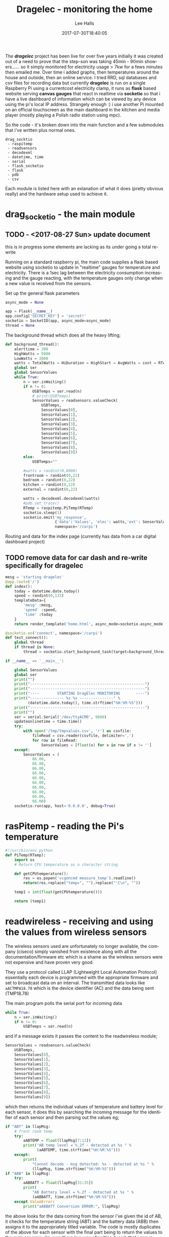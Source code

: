 #+TITLE: Dragelec - monitoring the home
#+LANGUAGE:  en
#+STARTUP: inlineimages
#+AUTHOR: Lee Halls
#+EMAIL: admin@drakxtwo.eu
#+DESCRIPTION: A home electricity and temperature monitor or smart meter
#+TAGS: project raspberrypi python electricity temperature
#+DATE: 2017-07-30T18:40:05
#+TAGS: ["python" "raspberrypi" "electricity" "smart meter"]

The */dragelec/* project has been live for over five years initially it was created out of a need to prove that the step-son was taking 45min - 90min showers...... so it simply monitored for electricity usage > 7kw for a fews minutes then emailed me. Over time i added graphs, then temperatures around the house and outside, then an online service. I tried RRD, sql databases and csv files for recording data but currently *dragelec* is run on a single Raspberry Pi using a currentcost electricity clamp, it runs as *flask* based website serving *canvas gauges* that react in realtime via *socketio* so that i have a live dashboard of information which can be viewed by any device using the pi's local IP address. Strangely enough :) i use another Pi mounted on an official touchscreen as the main dashboard in the kitchen and media player (mostly playing a Polish radio station using mpc).

So the code - it's broken down into the main function and a few submodules that i've written plus normal ones.

#+BEGIN_SRC VERSE
drag_socktio
 - raspitemp
 - readsensors
 - decodexml
 - datetime, time
 - serial
 - flask_socketio
 - flask
 - pdb
 - csv
#+END_SRC

Each module is listed here with an exlanation of what it does (pretty obvious really) and the hardware setup used to achieve it.

* drag_socketio - the main module

** TODO - <2017-08-27 Sun> update document
   this is in progress some elements are lacking as its under going a total re-write


Running on a standard raspberry pi, the main code supplies a flask based website using socketio to update in "realtime" gauges for temperature and electricity. There is a 1sec lag between the electricity consumption increasing and the gauge reacting, with the temperature gauges only change when a new value is received from the sensors.

Set up the general flask parameters

#+BEGIN_SRC python
async_mode = None

app = Flask(__name__)
app.config['SECRET_KEY'] = 'secret!'
socketio = SocketIO(app, async_mode=async_mode)
thread = None
#+END_SRC

The background thread which does all the heavy lifting;

#+BEGIN_SRC python
def background_thread():
    alerttime = 300
    HighWatts = 5000
    LowWatts = 2000
    watts = TotalWatts = HiDuration = HighStart = AvgWatts = cost = RTemp = 0
    global ser
    global SensorValues
    while True:
        n = ser.inWaiting()
        if n != 0:
            USBTemps = ser.read(n)
            # print(USBTemps)
            SensorValues = readsensors.valueCheck(
                USBTemps,
                SensorValues[0],
                SensorValues[1],
                SensorValues[2],
                SensorValues[3],
                SensorValues[4],
                SensorValues[5],
                SensorValues[6],
                SensorValues[7],
                SensorValues[8],
                SensorValues[9])
        else:
            USBTemps=""

        #watts = randint(0,8000)
        frontroom = randint(0,22)
        bedroom = randint(0,22)
        kitchen = randint(0,22)
        external = randint(0,22)
        
        watts = decodexml.decodexml(watts)
        #pdb.set_trace()
        RTemp = raspitemp.PiTemp(RTemp)
        socketio.sleep(1)
        socketio.emit('my_response',
                      {'data':'Values', 'elec': watts,'ext': SensorValues[1],'fr': SensorValues[0],'bd': SensorValues[3],'kt': SensorValues[2]},
                      namespace='/carpi')
#+END_SRC

Routing and data for the index page (currently has data from a car digital dashboard project) 

** TODO remove data for car dash and re-write specifically for dragelec

#+BEGIN_SRC python
mesg = 'starting dragelec'
@app.route('/')
def index():
    today = datetime.date.today()
    speed = randint(0,133)
    templateData={
        'mesg' :mesg,
        'speed' :speed,
        'time' :today
    }
    return render_template('home.html', async_mode=socketio.async_mode, **templateData)
#+END_SRC

#+BEGIN_SRC python
@socketio.on('connect', namespace='/carpi')
def test_connect():
    global thread
    if thread is None:
        thread = socketio.start_background_task(target=background_thread)

if __name__ == '__main__':

    global SensorValues
    global ser
    print("")
    print("---------------------------------------------------")
    print("---------------------------------------------------")
    print("----        STARTING DragElec MONITORING       ----")
    print("--------------- %s %s ---------------" %
          (datetime.date.today(), time.strftime("%H:%M:%S")))
    print("---------------------------------------------------")
    print("")
    ser = serial.Serial('/dev/ttyACM0', 9600)
    updateonlinetime = time.time()
    try:
        with open('/tmp/tmpvalues.csv', 'r') as csvfile:
            fileRead = csv.reader(csvfile, delimiter=',')
            for row in fileRead:
                SensorValues = [float(x) for x in row if x != '']
    except:
        SensorValues = (
            66.00,
            66.00,
            66.00,
            66.00,
            66.00,
            66.00,
            66.00,
            66.00,
            66.00,
            66.00)
    socketio.run(app, host='0.0.0.0', debug=True)

#+END_SRC

* rasPitemp - reading the Pi's temperature

#+BEGIN_SRC python
#!/usr/bin/env python
def PiTemp(RTemp):
    import os
    # Return CPU temperature as a character string

    def getCPUtemperature():
        res = os.popen('vcgencmd measure_temp').readline()
        return(res.replace("temp=", "").replace("'C\n", ""))

    temp1 = int(float(getCPUtemperature()))

    return (temp1)
#+END_SRC

* readwireless - receiving and using the values from wireless sensors

The wireless sensors used are unfortunately no longer available, the company (ciseco) simply vanished from existence along with all the documentation/firmware etc which is a shame as the wireless sensors were not expensive and have proven very good.

[[file:dragelec/xrf-300x300.jpg]]

They use a protocol called LLAP (Lightweight Local Automation Protocol) essentially each device is programmed with the appropriate firmware and set to broadcast data on an interval. The transmitted data looks like ~aACTMPA18.78~ which is the device identifier (AC) and the data being sent (TMP18.78)

The main program polls the serial port for incoming data 

#+BEGIN_SRC python
    while True:
        n = ser.inWaiting()
        if n != 0:
            USBTemps = ser.read(n)
#+END_SRC

and if a message exists it passes the content to the readwireless module;

#+BEGIN_SRC python
            SensorValues = readsensors.valueCheck(
                USBTemps,
                SensorValues[0],
                SensorValues[1],
                SensorValues[2],
                SensorValues[3],
                SensorValues[4],
                SensorValues[5],
                SensorValues[6],
                SensorValues[7],
                SensorValues[8],
                SensorValues[9])
#+END_SRC

which then returns the individual values of temperature and battery level for each sensor, it does this by searching the incoming message for the identifier of each sensor and then parsing out the values eg;

#+BEGIN_SRC python
    if "ABT" in llapMsg:
        # front room temp
        try:
            aABTEMP = float(llapMsg[7:12])
            print("AB temp level = %.2f - detected at %s " %
                  (aABTEMP, time.strftime("%H:%M:%S")))
        except:
            print(
                "Cannot decode - msg detected: %s - detected at %s " %
                (llapMsg, time.strftime("%H:%M:%S")))
    if "ABB" in llapMsg:
        try:
            aABBATT = float(llapMsg[31:35])
            print(
                "AB Battery level = %.2f - detected at %s " %
                (aABBATT, time.strftime("%H:%M:%S")))
        except ValueError:
            print("aABBATT Conversion ERROR:", llapMsg)
#+END_SRC

the above looks for the data coming from the sensor i've given the id of AB, it checks for the temperature string (ABT) and the battery data (ABB) then assigns it to the appropriately titled variable. The code is mostly duplicates of the above for each sensor with the final part being to return the values to the main program, i'm sure there is a way of writing it such that i can remove the duplication element but at the moment this works and i dont know how so for now it stays.

** TODO remove code duplication

I've set up the sensors as follows;

| ID | Location    |
|----+-------------|
| AE | Bedroom     |
| AB | Front room  |
| AD | Kitchen     |
| AC | External    |
| AZ | Light level |


As i run the main program via a tmux session i can log in at any time and see what is being printed so i get nice easy way of checking for errors.

[[file:dragelec/pidragElec.png]]

* decodexml - reading a currentcost meter
The electricity monitoring is done using a [[http://www.currentcost.com/][currentcost]] unit

[[file:dragelec/currentcost_envi.png]]

this relies on a current transformer clamped around the mains incoming supply and the data from the actual currentcost unit is output in XML format.

[[file:dragelec/currentcost_xml.png]] 

** TODO They now also sell a domestic gas adaptor which i intend to add at some point. [[http://www.currentcost.com/gasmart.html][gaSmart]]



